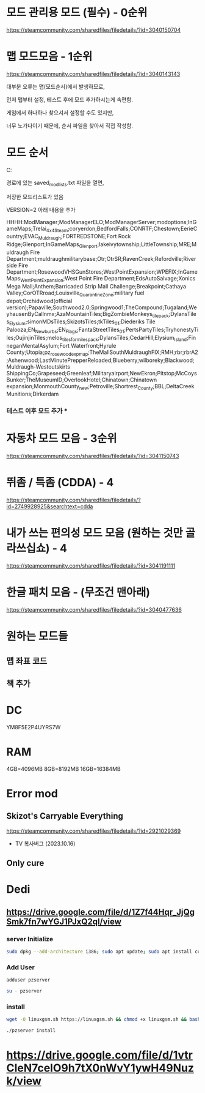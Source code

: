 * 모드 관리용 모드 (필수) - 0순위

https://steamcommunity.com/sharedfiles/filedetails/?id=3040150704



* 맵 모드모음 - 1순위

https://steamcommunity.com/sharedfiles/filedetails/?id=3040143143



대부분 오류는 맵(모드순서)에서 발생하므로,

먼저 맵부터 설정, 테스트 후에 모드 추가하시는게 속편함.



게임에서 하나하나 찾으셔서 설정할 수도 있지만,

너무 노가다이기 때문에, 순서 파일을 찾아서 직접 작성함.



* 모드 순서



C:\Users\본인사용자명\Zomboid\Lua

경로에 있는 saνed_modlists.txt 파일을 열면,

저장한 모드리스트가 있음

VERSION=2 아래 내용을 추가

HHHH:ModManager;ModManagerELO;ModManagerServer;modoptions;InGameMaps;Trelai_4x4_Steam;coryerdon;BedfordFalls;CONRTF;Chestown;EerieCountry;EVAC_Muldraugh;FORTREDSTONE;Fort Rock Ridge;Glenport;InGameMaps_Glenport;lakeivytownship;LittleTownship;MRE;Muldraugh Fire Department;muldraughmilitarybase;Otr;OtrSR;RavenCreek;Refordville;Riverside Fire Department;RosewoodVHSGunStores;WestPointExpansion;WPEFIX;InGameMaps_WestPointExpansion;West Point Fire Department;EdsAutoSalvage;Xonics Mega Mall;Anthem;Barricaded Strip Mall Challenge;Breakpoint;Cathaya Valley;CorOTRroad;Louisville_Quarantine_Zone;military fuel depot;Orchidwood(official version);Papaville;Southwood2.0;Springwood1;TheCompound;Tugaland;WeyhausenByCallnmx;AzaMountainTiles;BigZombieMonkeys_tile_pack;DylansTiles_Elysium;simonMDsTiles;SkizotsTiles;tkTiles_01;Diederiks Tile Palooza;EN_Newburbs;EN_Flags;FantaStreetTiles_01;PertsPartyTiles;TryhonestyTiles;OujinjinTiles;melos_tiles_for_miles_pack;DylansTiles;CedarHill;Elysium_Island;FinneganMentalAsylum;Fort Waterfront;Hyrule County;Utopia;pz_rosewoodexp_map;TheMallSouthMuldraughFIX;RMH;rbr;rbrA2;Ashenwood;LastMinutePrepperReloaded;Blueberry;wilboreky;Blackwood;Muldraugh-Westoutskirts ShippingCo;Grapeseed;Greenleaf;Militaryairport;NewEkron;Pitstop;McCoysBunker;TheMuseumID;OverlookHotel;Chinatown;Chinatown expansion;MonmouthCounty_new;Petroville;Shortrest_County;BBL;DeltaCreekMunitions;Dirkerdam


*** 테스트 이후 모드 추가 ***



* 자동차 모드 모음 - 3순위

https://steamcommunity.com/sharedfiles/filedetails/?id=3041150743



* 뛰좀 / 특좀 (CDDA) - 4

https://steamcommunity.com/sharedfiles/filedetails/?id=2749928925&searchtext=cdda



* 내가 쓰는 편의성 모드 모음 (원하는 것만 골라쓰십쇼) - 4

https://steamcommunity.com/sharedfiles/filedetails/?id=3041191111



* 한글 패치 모음 - (무조건 맨아래)

https://steamcommunity.com/sharedfiles/filedetails/?id=3040477636


* 원하는 모드들
** 맵 좌표 코드
** 책 추가

* DC
YM8F5E2P4UYRS7W

* RAM
4GB=4096MB
8GB=8192MB
16GB=16384MB

* Error mod
** Skizot's Carryable Everything
https://steamcommunity.com/sharedfiles/filedetails/?id=2921029369

- TV 복사버그 (2023.10.16)

** Only cure

* Dedi
** https://drive.google.com/file/d/1Z7f44Hqr_JjQgSmk7fn7wYGJ1PJxQ2ql/view

*** server Initialize
#+begin_src bash
sudo dpkg --add-architecture i386; sudo apt update; sudo apt install curl wget file tar bzip2 gzip unzip bsdmainutils python3 util-linux ca-certificates binutils bc jq tmux netcat lib32gcc1 lib32stdc++6 libsdl2-2.0-0:i386 steamcmd default-jre rng-tools
#+end_src

*** Add User
#+begin_src bash
adduser pzserver

su - pzserver
#+end_src

*** install
#+begin_src bash
wget -O linuxgsm.sh https://linuxgsm.sh && chmod +x linuxgsm.sh && bash linuxgsm.sh pzserver

./pzserver install
#+end_src

* https://drive.google.com/file/d/1vtrCIeN7celO9h7tX0nWvY1ywH49Nuzk/view

